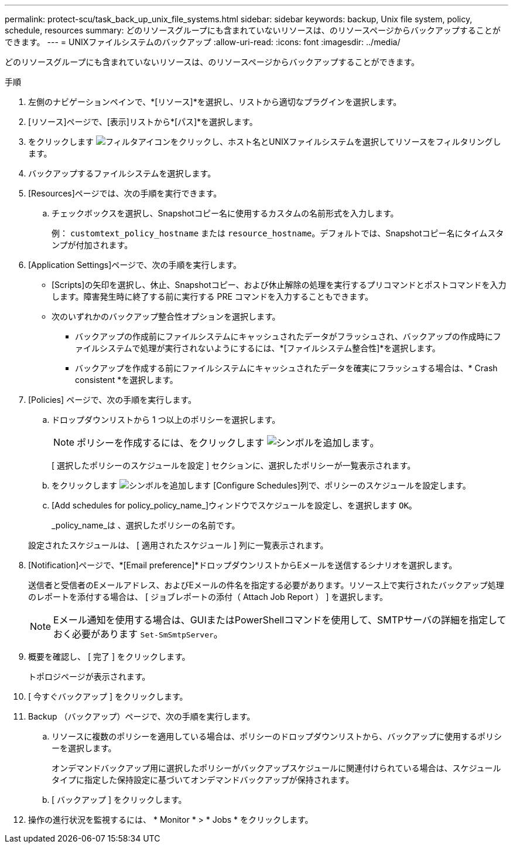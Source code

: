 ---
permalink: protect-scu/task_back_up_unix_file_systems.html 
sidebar: sidebar 
keywords: backup, Unix file system, policy, schedule, resources 
summary: どのリソースグループにも含まれていないリソースは、のリソースページからバックアップすることができます。 
---
= UNIXファイルシステムのバックアップ
:allow-uri-read: 
:icons: font
:imagesdir: ../media/


[role="lead"]
どのリソースグループにも含まれていないリソースは、のリソースページからバックアップすることができます。

.手順
. 左側のナビゲーションペインで、*[リソース]*を選択し、リストから適切なプラグインを選択します。
. [リソース]ページで、[表示]リストから*[パス]*を選択します。
. をクリックします image:../media/filter_icon.png["フィルタアイコン"]をクリックし、ホスト名とUNIXファイルシステムを選択してリソースをフィルタリングします。
. バックアップするファイルシステムを選択します。
. [Resources]ページでは、次の手順を実行できます。
+
.. チェックボックスを選択し、Snapshotコピー名に使用するカスタムの名前形式を入力します。
+
例： `customtext_policy_hostname` または `resource_hostname`。デフォルトでは、Snapshotコピー名にタイムスタンプが付加されます。



. [Application Settings]ページで、次の手順を実行します。
+
** [Scripts]の矢印を選択し、休止、Snapshotコピー、および休止解除の処理を実行するプリコマンドとポストコマンドを入力します。障害発生時に終了する前に実行する PRE コマンドを入力することもできます。
** 次のいずれかのバックアップ整合性オプションを選択します。
+
*** バックアップの作成前にファイルシステムにキャッシュされたデータがフラッシュされ、バックアップの作成時にファイルシステムで処理が実行されないようにするには、*[ファイルシステム整合性]*を選択します。
*** バックアップを作成する前にファイルシステムにキャッシュされたデータを確実にフラッシュする場合は、* Crash consistent *を選択します。




. [Policies] ページで、次の手順を実行します。
+
.. ドロップダウンリストから 1 つ以上のポリシーを選択します。
+

NOTE: ポリシーを作成するには、をクリックします image:../media/add_policy_from_resourcegroup.gif["シンボルを追加します"]。

+
[ 選択したポリシーのスケジュールを設定 ] セクションに、選択したポリシーが一覧表示されます。

.. をクリックします image:../media/add_policy_from_resourcegroup.gif["シンボルを追加します"] [Configure Schedules]列で、ポリシーのスケジュールを設定します。
.. [Add schedules for policy_policy_name_]ウィンドウでスケジュールを設定し、を選択します `OK`。
+
_policy_name_は 、選択したポリシーの名前です。

+
設定されたスケジュールは、 [ 適用されたスケジュール ] 列に一覧表示されます。



. [Notification]ページで、*[Email preference]*ドロップダウンリストからEメールを送信するシナリオを選択します。
+
送信者と受信者のEメールアドレス、およびEメールの件名を指定する必要があります。リソース上で実行されたバックアップ処理のレポートを添付する場合は、 [ ジョブレポートの添付（ Attach Job Report ） ] を選択します。

+

NOTE: Eメール通知を使用する場合は、GUIまたはPowerShellコマンドを使用して、SMTPサーバの詳細を指定しておく必要があります `Set-SmSmtpServer`。

. 概要を確認し、 [ 完了 ] をクリックします。
+
トポロジページが表示されます。

. [ 今すぐバックアップ ] をクリックします。
. Backup （バックアップ）ページで、次の手順を実行します。
+
.. リソースに複数のポリシーを適用している場合は、ポリシーのドロップダウンリストから、バックアップに使用するポリシーを選択します。
+
オンデマンドバックアップ用に選択したポリシーがバックアップスケジュールに関連付けられている場合は、スケジュールタイプに指定した保持設定に基づいてオンデマンドバックアップが保持されます。

.. [ バックアップ ] をクリックします。


. 操作の進行状況を監視するには、 * Monitor * > * Jobs * をクリックします。

